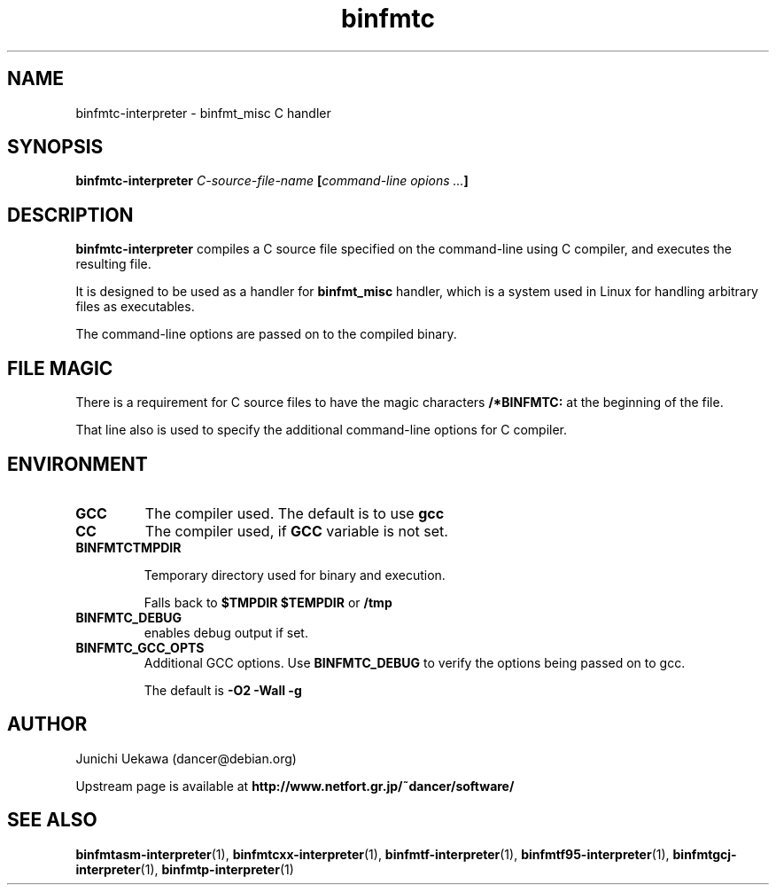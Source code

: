 .TH "binfmtc" 1 "2009 Feb 8" "binfmt_misc Dancer" "binfmt_C"
.SH NAME
binfmtc-interpreter \- binfmt_misc C handler
.SH SYNOPSIS
.BI "binfmtc-interpreter " "C-source-file-name" " [" "command-line opions ..." "]"
.SH "DESCRIPTION"
.B "binfmtc-interpreter"
compiles a C source file specified on the command-line using 
C compiler, and executes the resulting file.

It is designed to be used as a handler for 
.B "binfmt_misc"
handler, which is a system used in Linux for handling arbitrary files 
as executables.

The command-line options are passed on to the 
compiled binary.

.SH "FILE MAGIC"

There is a requirement for C source files to have the 
magic characters
.B "/*BINFMTC:"
at the beginning of the file.

That line also is used to specify the additional command-line options
for C compiler.

.SH "ENVIRONMENT"
.TP
.B "GCC"
The compiler used.
The default is to use
.B "gcc"

.TP
.B "CC"
The compiler used, if 
.B "GCC"
variable is not set.

.TP
.B "BINFMTCTMPDIR"

Temporary directory used for binary and execution.

Falls back to 
.B "$TMPDIR" 
.B "$TEMPDIR"
or
.B "/tmp"

.TP
.B "BINFMTC_DEBUG"
enables debug output if set.

.TP
.B "BINFMTC_GCC_OPTS"
Additional GCC options.
Use 
.B "BINFMTC_DEBUG"
to verify the options being passed on to gcc.

The default is
.B " -O2 -Wall -g "

.SH "AUTHOR"
Junichi Uekawa (dancer@debian.org)

Upstream page is available at 
.B "http://www.netfort.gr.jp/~dancer/software/"

.SH "SEE ALSO"
.BR "binfmtasm-interpreter" "(1), "
.BR "binfmtcxx-interpreter" "(1), "
.BR "binfmtf-interpreter" "(1), "
.BR "binfmtf95-interpreter" "(1), "
.BR "binfmtgcj-interpreter" "(1), " 
.BR "binfmtp-interpreter" "(1)"
